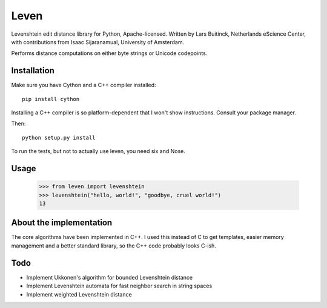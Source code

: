 Leven
=====

Levenshtein edit distance library for Python, Apache-licensed.
Written by Lars Buitinck, Netherlands eScience Center, with contributions
from Isaac Sijaranamual, University of Amsterdam.

Performs distance computations on either byte strings or Unicode codepoints.

Installation
------------

Make sure you have Cython and a C++ compiler installed::

    pip install cython

Installing a C++ compiler is so platform-dependent that I won't show
instructions. Consult your package manager.

Then::

    python setup.py install

To run the tests, but not to actually use leven, you need six and Nose.

Usage
-----

    >>> from leven import levenshtein
    >>> levenshtein("hello, world!", "goodbye, cruel world!")
    13

About the implementation
------------------------

The core algorithms have been implemented in C++. I used this instead of C
to get templates, easier memory management and a better standard library,
so the C++ code probably looks C-ish.

Todo
----

* Implement Ukkonen's algorithm for bounded Levenshtein distance
* Implement Levenshtein automata for fast neighbor search in string spaces
* Implement weighted Levenshtein distance
